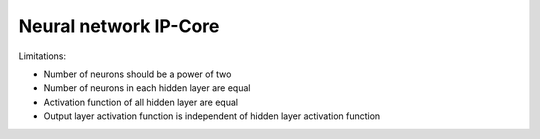 .. _uz_nn_ip_core:

======================
Neural network IP-Core
======================


Limitations:

- Number of neurons should be a power of two
- Number of neurons in each hidden layer are equal
- Activation function of all hidden layer are equal
- Output layer activation function is independent of hidden layer activation function